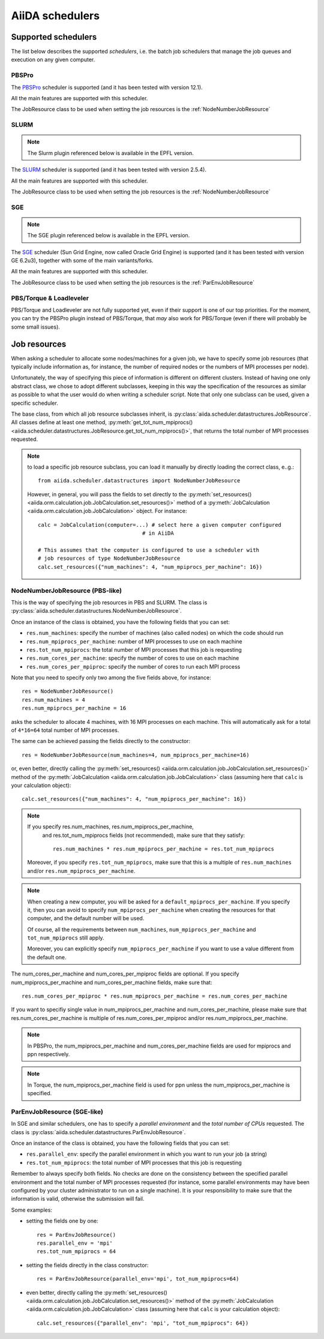 ################
AiiDA schedulers
################

.. _my-reference-to-scheduler:

Supported schedulers
++++++++++++++++++++

The list below describes the supported *schedulers*, i.e. the batch job
schedulers that manage the job queues and execution on any given computer.

PBSPro
------
The `PBSPro`_ scheduler is supported (and it has been tested with version 12.1).

All the main features are supported with this scheduler.

The JobResource class to be used when setting the job resources is the
:ref:`NodeNumberJobResource`

.. _PBSPro: http://www.pbsworks.com/Product.aspx?id=1

SLURM
-----

.. note:: The Slurm plugin referenced below is available in the EPFL version.

The `SLURM`_ scheduler is supported (and it has been tested with version 2.5.4).

All the main features are supported with this scheduler.

The JobResource class to be used when setting the job resources is the
:ref:`NodeNumberJobResource`

.. _SLURM: https://computing.llnl.gov/linux/slurm/

SGE
---

.. note:: The SGE plugin referenced below is available in the EPFL version.

The `SGE`_ scheduler (Sun Grid Engine, now called Oracle Grid Engine)
is supported (and it has been tested with version GE 6.2u3),
together with some of the main variants/forks.

All the main features are supported with this scheduler.

The JobResource class to be used when setting the job resources is the
:ref:`ParEnvJobResource`

.. _SGE: http://www.oracle.com/us/products/tools/oracle-grid-engine-075549.html


PBS/Torque & Loadleveler
------------------------
PBS/Torque and Loadleveler are not fully supported yet, even if their support is one of our
top priorities. For the moment, you can try the PBSPro plugin instead of PBS/Torque, that *may*
also work for PBS/Torque (even if there will probably be some small issues).

Job resources
+++++++++++++

When asking a scheduler to allocate some nodes/machines for a given job,
we have to specify some job resources (that typically include information as, 
for instance, the number of required nodes or the numbers of MPI processes
per node).

Unfortunately, the way of specifying this piece of information is different on
different clusters. Instead of having one only abstract class, we chose to 
adopt different subclasses, keeping in this way the specification of the
resources as similar as possible to what the user would do when writing 
a scheduler script. Note that only one subclass can be used, given a
specific scheduler.

The base class, from which all job resource subclasses inherit, is
:py:class:`aiida.scheduler.datastructures.JobResource`. All classes define
at least one method, :py:meth:`get_tot_num_mpiprocs() <aiida.scheduler.datastructures.JobResource.get_tot_num_mpiprocs()>`,
that returns the total number of MPI processes requested.

.. note:: to load a specific job resource subclass, you can load it manually
  by directly loading the correct class, e..g.::

    from aiida.scheduler.datastructures import NodeNumberJobResource
    
  However, in general, you will pass the fields to set directly to the 
  :py:meth:`set_resources() <aiida.orm.calculation.job.JobCalculation.set_resources()>` method
  of a :py:meth:`JobCalculation <aiida.orm.calculation.job.JobCalculation>` object. For instance::
  
     calc = JobCalculation(computer=...) # select here a given computer configured
                                      # in AiiDA
     
     # This assumes that the computer is configured to use a scheduler with
     # job resources of type NodeNumberJobResource
     calc.set_resources({"num_machines": 4, "num_mpiprocs_per_machine": 16})


.. _NodeNumberJobResource:

NodeNumberJobResource (PBS-like)
--------------------------------
This is the way of specifying the job resources in PBS and SLURM. The class is
:py:class:`aiida.scheduler.datastructures.NodeNumberJobResource`.

Once an instance of the class is obtained, 
you have the following fields that you can set:

* ``res.num_machines``: specify the number of machines (also called nodes) on 
  which the code should run
* ``res.num_mpiprocs_per_machine``: number of MPI processes
  to use on each machine
* ``res.tot_num_mpiprocs``: the total number of MPI processes that this job is
  requesting
* ``res.num_cores_per_machine``: specify the number of cores to use on each
  machine
* ``res.num_cores_per_mpiproc``: specify the number of cores to run each MPI
  process
  
Note that you need to specify only two among the five fields above, for
instance::

    res = NodeNumberJobResource()
    res.num_machines = 4
    res.num_mpiprocs_per_machine = 16

asks the scheduler to allocate 4 machines, with 16 MPI processes on
each machine. 
This will automatically ask for a total of ``4*16=64`` total number of
MPI processes.

The same can be achieved passing the fields directly to the constructor::

    res = NodeNumberJobResource(num_machines=4, num_mpiprocs_per_machine=16)

or, even better, directly calling the :py:meth:`set_resources() <aiida.orm.calculation.job.JobCalculation.set_resources()>`
method of the :py:meth:`JobCalculation <aiida.orm.calculation.job.JobCalculation>` class
(assuming here that ``calc`` is your calculation object)::

    calc.set_resources({"num_machines": 4, "num_mpiprocs_per_machine": 16})

.. note:: If you specify res.num_machines, res.num_mpiprocs_per_machine,
   and res.tot_num_mpiprocs fields (not recommended), make sure that they satisfy::

      res.num_machines * res.num_mpiprocs_per_machine = res.tot_num_mpiprocs
    
  Moreover, if you specify ``res.tot_num_mpiprocs``, make sure that this is a multiple
  of ``res.num_machines`` and/or ``res.num_mpiprocs_per_machine``. 

.. note:: When creating a new computer, you will be asked for a
  ``default_mpiprocs_per_machine``. If you specify it, then you can
  avoid to specify ``num_mpiprocs_per_machine`` when creating the
  resources for that computer, and the default number will be used.
  
  Of course, all the requirements between ``num_machines``,
  ``num_mpiprocs_per_machine`` and ``tot_num_mpiprocs`` still apply.

  Moreover, you can explicitly specify ``num_mpiprocs_per_machine`` if 
  you want to use a value different from the default one.


The num_cores_per_machine and num_cores_per_mpiproc fields are optional.
If you specify num_mpiprocs_per_machine and num_cores_per_machine fields, 
make sure that::
   
  res.num_cores_per_mpiproc * res.num_mpiprocs_per_machine = res.num_cores_per_machine

If you want to specifiy single value in num_mpiprocs_per_machine and 
num_cores_per_machine, please make sure that res.num_cores_per_machine is 
multiple of res.num_cores_per_mpiproc and/or res.num_mpiprocs_per_machine.

.. note:: In PBSPro, the num_mpiprocs_per_machine and num_cores_per_machine fields
   are used for mpiprocs and ppn respectively.

.. note:: In Torque, the num_mpiprocs_per_machine field is used for ppn unless 
   the num_mpiprocs_per_machine is specified.

.. _ParEnvJobResource:

ParEnvJobResource (SGE-like)
----------------------------
In SGE and similar schedulers, one has to specify a *parallel environment* and
the *total number of CPUs* requested. The class is
:py:class:`aiida.scheduler.datastructures.ParEnvJobResource`.

Once an instance of the class is obtained, 
you have the following fields that you can set:

* ``res.parallel_env``: specify the parallel environment in which you want
  to run your job (a string)
* ``res.tot_num_mpiprocs``: the total number of MPI processes that this job is
  requesting

Remember to always specify both fields. No checks are done on the consistency
between the specified parallel environment and the total number of MPI processes
requested (for instance, some parallel environments may have been configured
by your cluster administrator to run on a single machine). It is your
responsibility to make sure that the information is valid, otherwise the 
submission will fail.
  
Some examples:

* setting the fields one by one::

   res = ParEnvJobResource()
   res.parallel_env = 'mpi'
   res.tot_num_mpiprocs = 64
  
* setting the fields directly in the class constructor::

   res = ParEnvJobResource(parallel_env='mpi', tot_num_mpiprocs=64)

* even better, directly calling the :py:meth:`set_resources() <aiida.orm.calculation.job.JobCalculation.set_resources()>`
  method of the :py:meth:`JobCalculation <aiida.orm.calculation.job.JobCalculation>` class
  (assuming here that ``calc`` is your calculation object)::

    calc.set_resources({"parallel_env": 'mpi', "tot_num_mpiprocs": 64})
  
